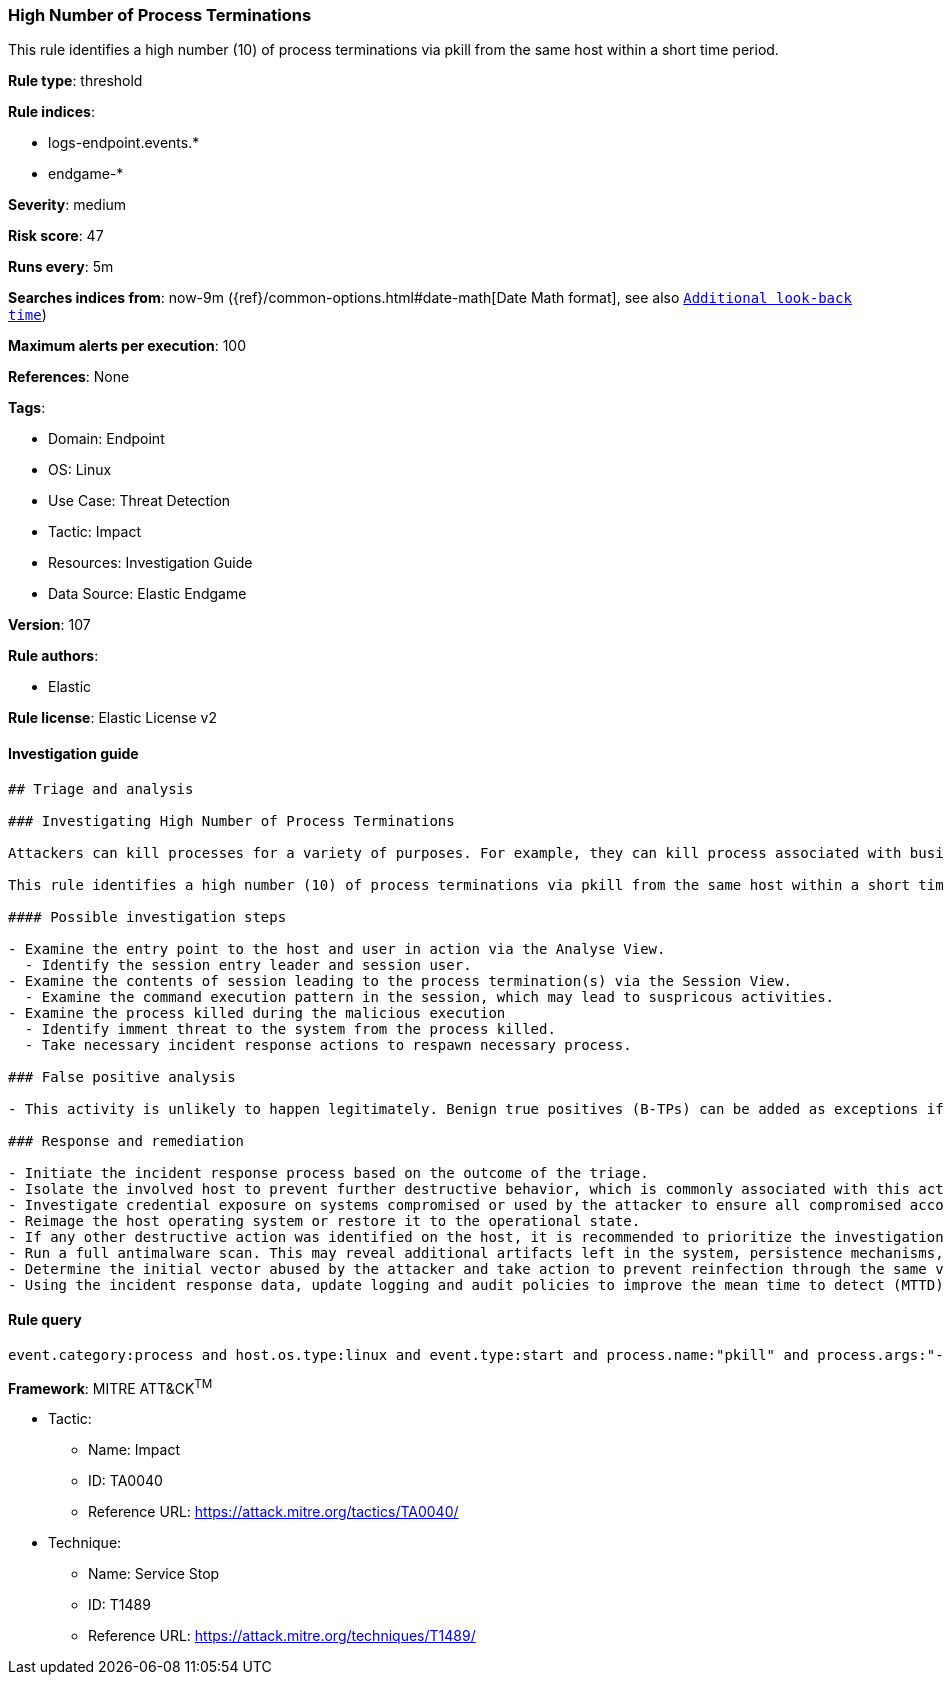 [[prebuilt-rule-8-9-2-high-number-of-process-terminations]]
=== High Number of Process Terminations

This rule identifies a high number (10) of process terminations via pkill from the same host within a short time period.

*Rule type*: threshold

*Rule indices*: 

* logs-endpoint.events.*
* endgame-*

*Severity*: medium

*Risk score*: 47

*Runs every*: 5m

*Searches indices from*: now-9m ({ref}/common-options.html#date-math[Date Math format], see also <<rule-schedule, `Additional look-back time`>>)

*Maximum alerts per execution*: 100

*References*: None

*Tags*: 

* Domain: Endpoint
* OS: Linux
* Use Case: Threat Detection
* Tactic: Impact
* Resources: Investigation Guide
* Data Source: Elastic Endgame

*Version*: 107

*Rule authors*: 

* Elastic

*Rule license*: Elastic License v2


==== Investigation guide


[source, markdown]
----------------------------------
## Triage and analysis

### Investigating High Number of Process Terminations

Attackers can kill processes for a variety of purposes. For example, they can kill process associated with business applications and databases to release the lock on files used by these applications so they may be encrypted,or stop security and backup solutions, etc.

This rule identifies a high number (10) of process terminations via pkill from the same host within a short time period.

#### Possible investigation steps

- Examine the entry point to the host and user in action via the Analyse View.
  - Identify the session entry leader and session user.
- Examine the contents of session leading to the process termination(s) via the Session View.
  - Examine the command execution pattern in the session, which may lead to suspricous activities.
- Examine the process killed during the malicious execution
  - Identify imment threat to the system from the process killed.
  - Take necessary incident response actions to respawn necessary process.

### False positive analysis

- This activity is unlikely to happen legitimately. Benign true positives (B-TPs) can be added as exceptions if necessary.

### Response and remediation

- Initiate the incident response process based on the outcome of the triage.
- Isolate the involved host to prevent further destructive behavior, which is commonly associated with this activity.
- Investigate credential exposure on systems compromised or used by the attacker to ensure all compromised accounts are identified. Reset passwords for these accounts and other potentially compromised credentials, such as email, business systems, and web services.
- Reimage the host operating system or restore it to the operational state.
- If any other destructive action was identified on the host, it is recommended to prioritize the investigation and look for ransomware preparation and execution activities.
- Run a full antimalware scan. This may reveal additional artifacts left in the system, persistence mechanisms, and malware components.
- Determine the initial vector abused by the attacker and take action to prevent reinfection through the same vector.
- Using the incident response data, update logging and audit policies to improve the mean time to detect (MTTD) and the mean time to respond (MTTR).

----------------------------------

==== Rule query


[source, js]
----------------------------------
event.category:process and host.os.type:linux and event.type:start and process.name:"pkill" and process.args:"-f"

----------------------------------

*Framework*: MITRE ATT&CK^TM^

* Tactic:
** Name: Impact
** ID: TA0040
** Reference URL: https://attack.mitre.org/tactics/TA0040/
* Technique:
** Name: Service Stop
** ID: T1489
** Reference URL: https://attack.mitre.org/techniques/T1489/
